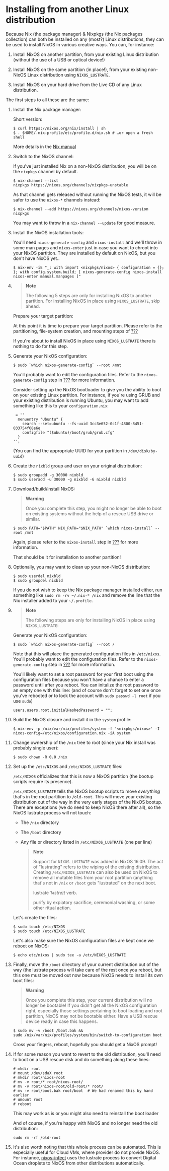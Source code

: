 * Installing from another Linux distribution
  :PROPERTIES:
  :CUSTOM_ID: sec-installing-from-other-distro
  :END:

Because Nix (the package manager) & Nixpkgs (the Nix packages
collection) can both be installed on any (most?) Linux distributions,
they can be used to install NixOS in various creative ways. You can, for
instance:

1. Install NixOS on another partition, from your existing Linux
   distribution (without the use of a USB or optical device!)

2. Install NixOS on the same partition (in place!), from your existing
   non-NixOS Linux distribution using =NIXOS_LUSTRATE=.

3. Install NixOS on your hard drive from the Live CD of any Linux
   distribution.

The first steps to all these are the same:

1.  Install the Nix package manager:

    Short version:

    #+BEGIN_EXAMPLE
      $ curl https://nixos.org/nix/install | sh
      $ . $HOME/.nix-profile/etc/profile.d/nix.sh # …or open a fresh shell
    #+END_EXAMPLE

    More details in the
    [[https://nixos.org/nix/manual/#chap-quick-start][Nix manual]]

2.  Switch to the NixOS channel:

    If you've just installed Nix on a non-NixOS distribution, you will
    be on the =nixpkgs= channel by default.

    #+BEGIN_EXAMPLE
      $ nix-channel --list
      nixpkgs https://nixos.org/channels/nixpkgs-unstable
    #+END_EXAMPLE

    As that channel gets released without running the NixOS tests, it
    will be safer to use the =nixos-*= channels instead:

    #+BEGIN_EXAMPLE
      $ nix-channel --add https://nixos.org/channels/nixos-version nixpkgs
    #+END_EXAMPLE

    You may want to throw in a =nix-channel --update= for good measure.

3.  Install the NixOS installation tools:

    You'll need =nixos-generate-config= and =nixos-install= and we'll
    throw in some man pages and =nixos-enter= just in case you want to
    chroot into your NixOS partition. They are installed by default on
    NixOS, but you don't have NixOS yet..

    #+BEGIN_EXAMPLE
      $ nix-env -iE "_: with import <nixpkgs/nixos> { configuration = {}; }; with config.system.build; [ nixos-generate-config nixos-install nixos-enter manual.manpages ]"
    #+END_EXAMPLE

4.  

    #+BEGIN_QUOTE
      *Note*

      The following 5 steps are only for installing NixOS to another
      partition. For installing NixOS in place using =NIXOS_LUSTRATE=,
      skip ahead.
    #+END_QUOTE

    Prepare your target partition:

    At this point it is time to prepare your target partition. Please
    refer to the partitioning, file-system creation, and mounting steps
    of [[#sec-installation][???]]

    If you're about to install NixOS in place using =NIXOS_LUSTRATE=
    there is nothing to do for this step.

5.  Generate your NixOS configuration:

    #+BEGIN_EXAMPLE
      $ sudo `which nixos-generate-config` --root /mnt
    #+END_EXAMPLE

    You'll probably want to edit the configuration files. Refer to the
    =nixos-generate-config= step in [[#sec-installation][???]] for more
    information.

    Consider setting up the NixOS bootloader to give you the ability to
    boot on your existing Linux partition. For instance, if you're using
    GRUB and your existing distribution is running Ubuntu, you may want
    to add something like this to your =configuration.nix=:

    #+BEGIN_EXAMPLE
       = ''
        menuentry "Ubuntu" {
          search --set=ubuntu --fs-uuid 3cc3e652-0c1f-4800-8451-033754f68e6e
          configfile "($ubuntu)/boot/grub/grub.cfg"
        }
      '';
    #+END_EXAMPLE

    (You can find the appropriate UUID for your partition in
    =/dev/disk/by-uuid=)

6.  Create the =nixbld= group and user on your original distribution:

    #+BEGIN_EXAMPLE
      $ sudo groupadd -g 30000 nixbld
      $ sudo useradd -u 30000 -g nixbld -G nixbld nixbld
    #+END_EXAMPLE

7.  Download/build/install NixOS:

    #+BEGIN_QUOTE
      *Warning*

      Once you complete this step, you might no longer be able to boot
      on existing systems without the help of a rescue USB drive or
      similar.
    #+END_QUOTE

    #+BEGIN_EXAMPLE
      $ sudo PATH="$PATH" NIX_PATH="$NIX_PATH" `which nixos-install` --root /mnt
    #+END_EXAMPLE

    Again, please refer to the =nixos-install= step in
    [[#sec-installation][???]] for more information.

    That should be it for installation to another partition!

8.  Optionally, you may want to clean up your non-NixOS distribution:

    #+BEGIN_EXAMPLE
      $ sudo userdel nixbld
      $ sudo groupdel nixbld
    #+END_EXAMPLE

    If you do not wish to keep the Nix package manager installed either,
    run something like =sudo rm -rv ~/.nix-* /nix= and remove the line
    that the Nix installer added to your =~/.profile=.

9.  

    #+BEGIN_QUOTE
      *Note*

      The following steps are only for installing NixOS in place using
      =NIXOS_LUSTRATE=:
    #+END_QUOTE

    Generate your NixOS configuration:

    #+BEGIN_EXAMPLE
      $ sudo `which nixos-generate-config` --root /
    #+END_EXAMPLE

    Note that this will place the generated configuration files in
    =/etc/nixos=. You'll probably want to edit the configuration files.
    Refer to the =nixos-generate-config= step in
    [[#sec-installation][???]] for more information.

    You'll likely want to set a root password for your first boot using
    the configuration files because you won't have a chance to enter a
    password until after you reboot. You can initalize the root password
    to an empty one with this line: (and of course don't forget to set
    one once you've rebooted or to lock the account with
    =sudo passwd -l root= if you use =sudo=)

    #+BEGIN_EXAMPLE
      users.users.root.initialHashedPassword = "";
    #+END_EXAMPLE

10. Build the NixOS closure and install it in the =system= profile:

    #+BEGIN_EXAMPLE
      $ nix-env -p /nix/var/nix/profiles/system -f '<nixpkgs/nixos>' -I nixos-config=/etc/nixos/configuration.nix -iA system
    #+END_EXAMPLE

11. Change ownership of the =/nix= tree to root (since your Nix install
    was probably single user):

    #+BEGIN_EXAMPLE
      $ sudo chown -R 0.0 /nix
    #+END_EXAMPLE

12. Set up the =/etc/NIXOS= and =/etc/NIXOS_LUSTRATE= files:

    =/etc/NIXOS= officializes that this is now a NixOS partition (the
    bootup scripts require its presence).

    =/etc/NIXOS_LUSTRATE= tells the NixOS bootup scripts to move
    /everything/ that's in the root partition to =/old-root=. This will
    move your existing distribution out of the way in the very early
    stages of the NixOS bootup. There are exceptions (we do need to keep
    NixOS there after all), so the NixOS lustrate process will not
    touch:

    - The =/nix= directory

    - The =/boot= directory

    - Any file or directory listed in =/etc/NIXOS_LUSTRATE= (one per
      line)

    #+BEGIN_QUOTE
      *Note*

      Support for =NIXOS_LUSTRATE= was added in NixOS 16.09. The act of
      "lustrating" refers to the wiping of the existing distribution.
      Creating =/etc/NIXOS_LUSTRATE= can also be used on NixOS to remove
      all mutable files from your root partition (anything that's not in
      =/nix= or =/boot= gets "lustrated" on the next boot.

      lustrate /ˈlʌstreɪt/ verb.

      purify by expiatory sacrifice, ceremonial washing, or some other
      ritual action.
    #+END_QUOTE

    Let's create the files:

    #+BEGIN_EXAMPLE
      $ sudo touch /etc/NIXOS
      $ sudo touch /etc/NIXOS_LUSTRATE
    #+END_EXAMPLE

    Let's also make sure the NixOS configuration files are kept once we
    reboot on NixOS:

    #+BEGIN_EXAMPLE
      $ echo etc/nixos | sudo tee -a /etc/NIXOS_LUSTRATE
    #+END_EXAMPLE

13. Finally, move the =/boot= directory of your current distribution out
    of the way (the lustrate process will take care of the rest once you
    reboot, but this one must be moved out now because NixOS needs to
    install its own boot files:

    #+BEGIN_QUOTE
      *Warning*

      Once you complete this step, your current distribution will no
      longer be bootable! If you didn't get all the NixOS configuration
      right, especially those settings pertaining to boot loading and
      root partition, NixOS may not be bootable either. Have a USB
      rescue device ready in case this happens.
    #+END_QUOTE

    #+BEGIN_EXAMPLE
      $ sudo mv -v /boot /boot.bak &&
      sudo /nix/var/nix/profiles/system/bin/switch-to-configuration boot
    #+END_EXAMPLE

    Cross your fingers, reboot, hopefully you should get a NixOS prompt!

14. If for some reason you want to revert to the old distribution,
    you'll need to boot on a USB rescue disk and do something along
    these lines:

    #+BEGIN_EXAMPLE
      # mkdir root
      # mount /dev/sdaX root
      # mkdir root/nixos-root
      # mv -v root/* root/nixos-root/
      # mv -v root/nixos-root/old-root/* root/
      # mv -v root/boot.bak root/boot  # We had renamed this by hand earlier
      # umount root
      # reboot
    #+END_EXAMPLE

    This may work as is or you might also need to reinstall the boot
    loader

    And of course, if you're happy with NixOS and no longer need the old
    distribution:

    #+BEGIN_EXAMPLE
      sudo rm -rf /old-root
    #+END_EXAMPLE

15. It's also worth noting that this whole process can be automated.
    This is especially useful for Cloud VMs, where provider do not
    provide NixOS. For instance,
    [[https://github.com/elitak/nixos-infect][nixos-infect]] uses the
    lustrate process to convert Digital Ocean droplets to NixOS from
    other distributions automatically.


